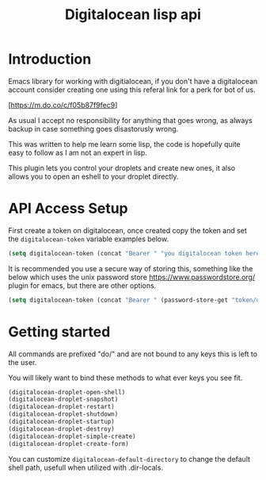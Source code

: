 #+TITLE: Digitalocean lisp api


* Introduction

Emacs library for working with digitialocean, if you don't have a digitalocean account consider creating one 
using this referal link for a perk for bot of us.

[https://m.do.co/c/f05b87f9fec9]

As usual I accept no responsibility for anything that goes wrong, as always backup in case something goes disastorusly wrong.

This was written to help me learn some lisp, the code is hopefully quite easy to follow as I am not an expert in lisp.

This plugin lets you control your droplets and create new ones, it also allows you to open an eshell to your droplet directly.

* API Access Setup
First create a token on digitalocean, once created copy the token and set the =digitalocean-token= variable examples below.

#+BEGIN_SRC emacs-lisp
(setq digitalocean-token (concat "Bearer " "you digitalocean token here."))
#+END_SRC

It is recommended you use a secure way of storing this, something like the below
which uses the unix password store https://www.passwordstore.org/ plugin for emacs, but there are other options.
#+BEGIN_SRC emacs-lisp
(setq digitalocean-token (concat "Bearer " (password-store-get "token/digitalocean")))
#+END_SRC

* Getting started
All commands are prefixed "do/" and are not bound to any keys this is left to the user.

You will likely want to bind these methods to what ever keys you see fit.

#+BEGIN_SRC emacs-lisp
(digitalocean-droplet-open-shell)
(digitalocean-droplet-snapshot)
(digitalocean-droplet-restart)
(digitalocean-droplet-shutdown)
(digitalocean-droplet-startup)
(digitalocean-droplet-destroy)
(digitalocean-droplet-simple-create)
(digitalocean-droplet-create-form)
#+END_SRC

You can customize =digitalocean-default-directory= to change the default shell path, usefull when utilized with .dir-locals.
